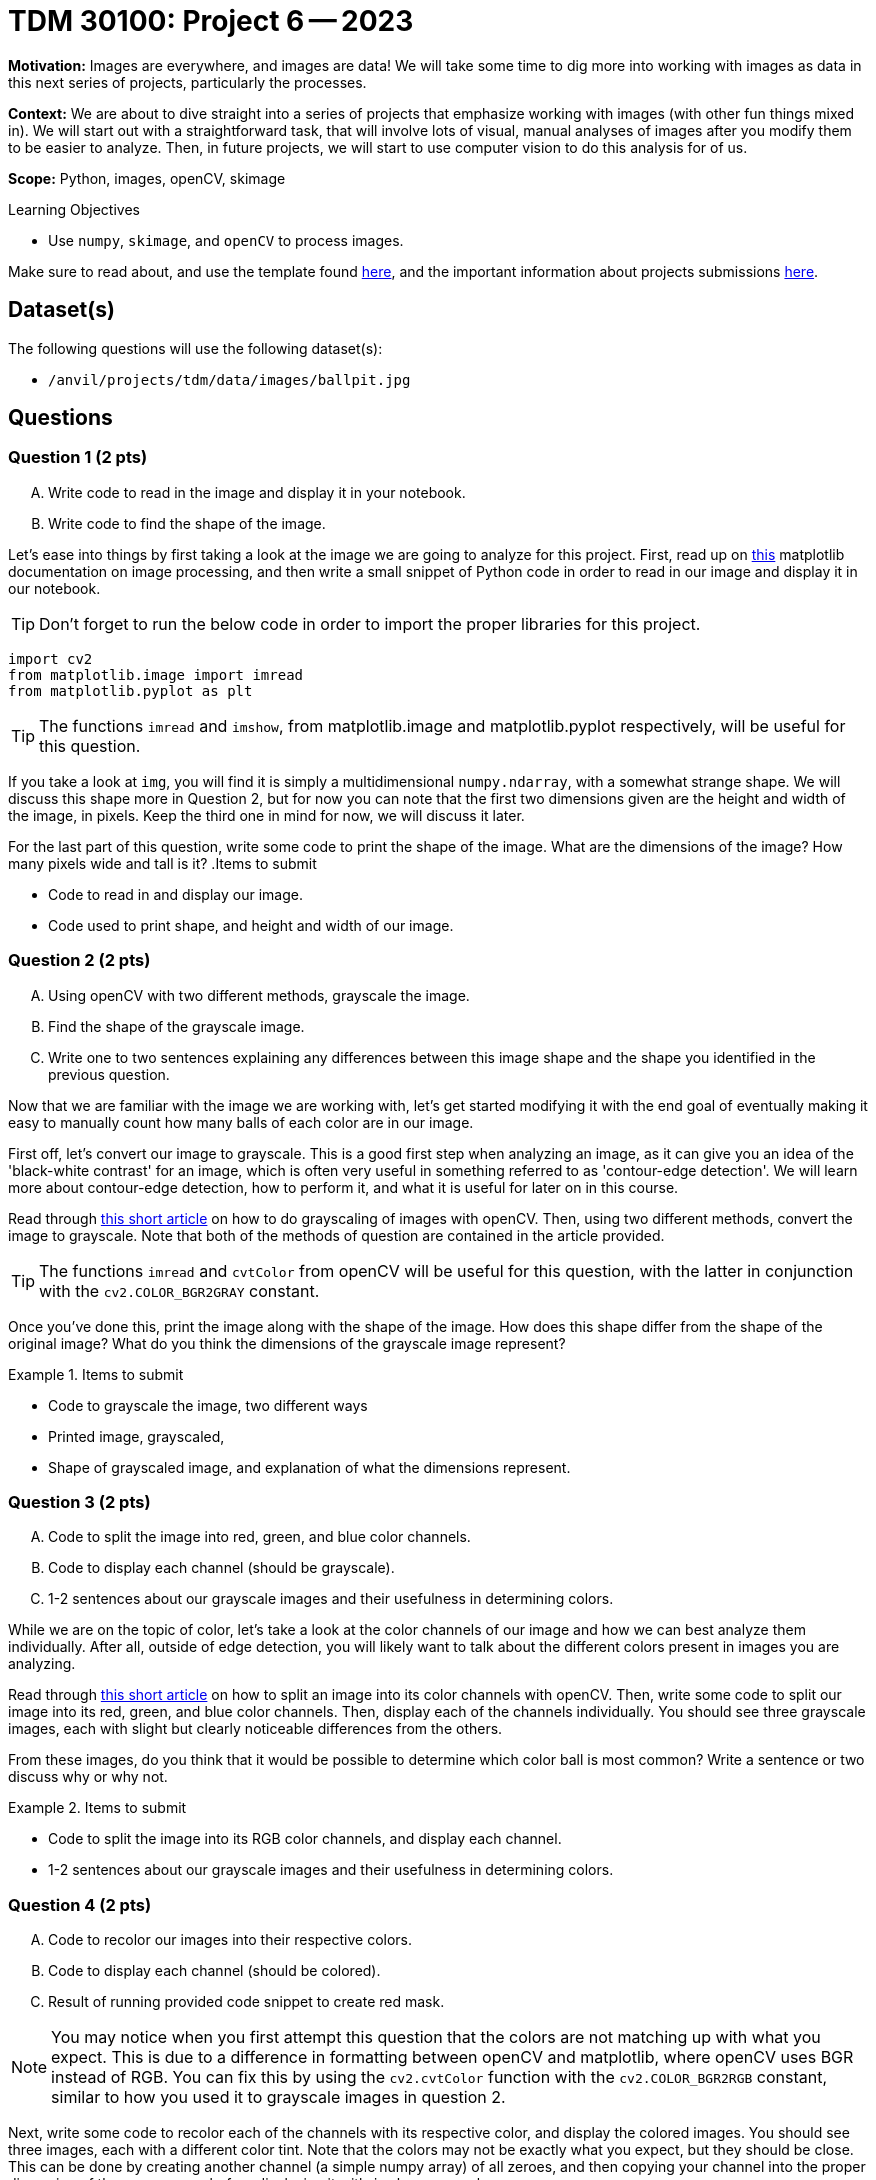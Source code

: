 = TDM 30100: Project 6 -- 2023

**Motivation:** Images are everywhere, and images are data! We will take some time to dig more into working with images as data in this next series of projects, particularly the processes. 

**Context:** We are about to dive straight into a series of projects that emphasize working with images (with other fun things mixed in). We will start out with a straightforward task, that will involve lots of visual, manual analyses of images after you modify them to be easier to analyze. Then, in future projects, we will start to use computer vision to do this analysis for of us.

**Scope:** Python, images, openCV, skimage

.Learning Objectives
****
- Use `numpy`, `skimage`, and `openCV` to process images.
****

Make sure to read about, and use the template found xref:templates.adoc[here], and the important information about projects submissions xref:submissions.adoc[here].

== Dataset(s)

The following questions will use the following dataset(s):

- `/anvil/projects/tdm/data/images/ballpit.jpg`

== Questions

=== Question 1 (2 pts)
[upperalpha]
.. Write code to read in the image and display it in your notebook.
.. Write code to find the shape of the image.

Let's ease into things by first taking a look at the image we are going to analyze for this project. First, read up on https://www.geeksforgeeks.org/matplotlib-pyplot-imshow-in-python/[this] matplotlib documentation on image processing, and then write a small snippet of Python code in order to read in our image and display it in our notebook.

[TIP]
====
Don't forget to run the below code in order to import the proper libraries for this project.
====

[source,python]
----
import cv2
from matplotlib.image import imread
from matplotlib.pyplot as plt
----

[TIP]
====
The functions `imread` and  `imshow`, from matplotlib.image and matplotlib.pyplot respectively, will be useful for this question.
====

If you take a look at `img`, you will find it is simply a multidimensional `numpy.ndarray`, with a somewhat strange shape. We will discuss this shape more in Question 2, but for now you can note that the first two dimensions given are the height and width of the image, in pixels. Keep the third one in mind for now, we will discuss it later.

For the last part of this question, write some code to print the shape of the image. What are the dimensions of the image? How many pixels wide and tall is it?
.Items to submit
====
- Code to read in and display our image.
- Code used to print shape, and height and width of our image.
====


=== Question 2 (2 pts)
[upperalpha]
.. Using openCV with two different methods, grayscale the image. 
.. Find the shape of the grayscale image.
.. Write one to two sentences explaining any differences between this image shape and the shape you identified in the previous question.

Now that we are familiar with the image we are working with, let's get started modifying it with the end goal of eventually making it easy to manually count how many balls of each color are in our image.

First off, let's convert our image to grayscale. This is a good first step when analyzing an image, as it can give you an idea of the 'black-white contrast' for an image, which is often very useful in something referred to as 'contour-edge detection'. We will learn more about contour-edge detection, how to perform it, and what it is useful for later on in this course.

Read through https://www.geeksforgeeks.org/python-grayscaling-of-images-using-opencv/[this short article] on how to do grayscaling of images with openCV. Then, using two different methods, convert the image to grayscale. Note that both of the methods of question are contained in the article provided.

[TIP]
====
The functions `imread` and `cvtColor` from openCV will be useful for this question, with the latter in conjunction with the `cv2.COLOR_BGR2GRAY` constant.
====

Once you've done this, print the image along with the shape of the image. How does this shape differ from the shape of the original image? What do you think the dimensions of the grayscale image represent?


.Items to submit
====
- Code to grayscale the image, two different ways
- Printed image, grayscaled,
- Shape of grayscaled image, and explanation of what the dimensions represent.
====

=== Question 3 (2 pts)
[upperalpha]
.. Code to split the image into red, green, and blue color channels.
.. Code to display each channel (should be grayscale).
.. 1-2 sentences about our grayscale images and their usefulness in determining colors.

While we are on the topic of color, let's take a look at the color channels of our image and how we can best analyze them individually. After all, outside of edge detection, you will likely want to talk about the different colors present in images you are analyzing.

Read through https://www.geeksforgeeks.org/python-splitting-color-channels-opencv/[this short article] on how to split an image into its color channels with openCV. Then, write some code to split our image into its red, green, and blue color channels. Then, display each of the channels individually. You should see three grayscale images, each with slight but clearly noticeable differences from the others.

From these images, do you think that it would be possible to determine which color ball is most common? Write a sentence or two discuss why or why not.

.Items to submit
====
- Code to split the image into its RGB color channels, and display each channel.
- 1-2 sentences about our grayscale images and their usefulness in determining colors.
====

=== Question 4 (2 pts)
[upperalpha]
.. Code to recolor our images into their respective colors.
.. Code to display each channel (should be colored).
.. Result of running provided code snippet to create red mask.

[NOTE]
====
You may notice when you first attempt this question that the colors are not matching up with what you expect. This is due to a difference in formatting between openCV and matplotlib, where openCV uses BGR instead of RGB. You can fix this by using the `cv2.cvtColor` function with the `cv2.COLOR_BGR2RGB` constant, similar to how you used it to grayscale images in question 2.
====

Next, write some code to recolor each of the channels with its respective color, and display the colored images. You should see three images, each with a different color tint. Note that the colors may not be exactly what you expect, but they should be close. This can be done by creating another channel (a simple numpy array) of all zeroes, and then copying your channel into the proper dimension of the numpy array before displaying it with `imshow` as usual.

Here is an example of how to do this with the red channel, if you're getting stuck:

[source,python]
----
blank = 255 * (r_c.copy() * 0)

# r_c represents the red channel from the last question
red_image = cv2.merge([blank, blank, r_c])
plt.imshow(plt.imshow(cv2.cvtColor(red_image, cv2.COLOR_BGR2RGB)), plt.title('Red Channel'))
----

Finally, run the following code after you have shown your color images. This will create something called a `color mask`, which you will find is much more useful in determing the most common color of ball in our image.

[source,python]
----
# Define lower and upper bounds for red color in BGR format
lower_red = np.array([100, 0, 0])  # Lower bound
upper_red = np.array([255, 100, 100])  # Upper bound

# Create a mask for red pixels
red_mask = cv2.inRange(img, lower_red, upper_red)

# Apply the red mask to the original image
red_pixels = cv2.bitwise_and(img, img, mask=red_mask)

plt.figure(figsize=(12, 4))  # Create a larger figure for better visualization
plt.subplot(131), plt.imshow(red_pixels), plt.title('Red Masked')
plt.subplot(132), plt.imshow(img), plt.title('Original Image')
----

.Items to submit
====
- Code to recolor each channel, and display each channel.
- 1-2 sentences about our colored images, their usefulness/shortcomings in analyzing color, and how they could be improved upon.
====

=== Submitting your Work
Nicely done, you've made it to the end of Project 6! This is likely a very new topic for many of you, so please take the time to get things right now and learn all of the core concepts before we move on to more advanced topics in the next project. Unlike for most of your other projects, it is actually okay if you get the 'File to large to display' error in Gradescope. We will be excusing it for this project due to the nature of wanting to display a lot of images in our notebook. Just make sure that if you redownload your .ipynb file from Gradescope, it contains everything you expect it to.

[WARNING]
====
You _must_ double check your `.ipynb` after submitting it in gradescope. A _very_ common mistake is to assume that your `.ipynb` file has been rendered properly and contains your code, markdown, and code output, when in fact it does not. **Please** take the time to double check your work. See https://the-examples-book.com/projects/current-projects/submissions[here] for instructions on how to double check this.

You **will not** receive full credit if your `.ipynb` file does not contain all of the information you expect it to, or it does not render properly in gradescope. Please ask a TA if you need help with this.
====

.Items to submit
====
- `firstname-lastname-project06.ipynb`.
====

[WARNING]
====
_Please_ make sure to double check that your submission is complete, and contains all of your code and output before submitting. If you are on a spotty internet connection, it is recommended to download your submission after submitting it to make sure what you _think_ you submitted, was what you _actually_ submitted.
                                                                                                                             
In addition, please review our xref:submissions.adoc[submission guidelines] before submitting your project.
====